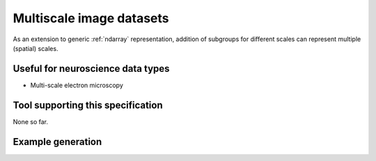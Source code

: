 .. _multiscale:

Multiscale image datasets
=========================

As an extension to generic :ref:`ndarray` representation,
addition of subgroups for different scales can represent multiple (spatial)
scales.

Useful for neuroscience data types
----------------------------------

* Multi-scale electron microscopy

Tool supporting this specification
----------------------------------

None so far.

Example generation
------------------

.. raw:: html

   <script src="https://gist.github.com/2901952.js"></script>
